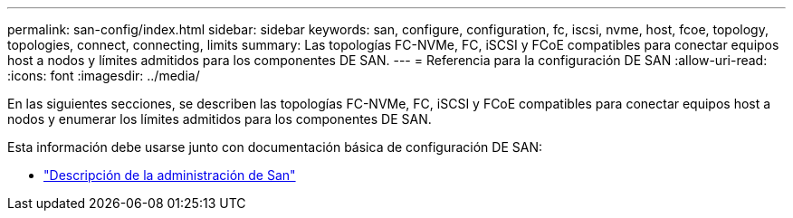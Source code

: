 ---
permalink: san-config/index.html 
sidebar: sidebar 
keywords: san, configure, configuration, fc, iscsi, nvme, host, fcoe, topology, topologies, connect, connecting, limits 
summary: Las topologías FC-NVMe, FC, iSCSI y FCoE compatibles para conectar equipos host a nodos y límites admitidos para los componentes DE SAN. 
---
= Referencia para la configuración DE SAN
:allow-uri-read: 
:icons: font
:imagesdir: ../media/


[role="lead"]
En las siguientes secciones, se describen las topologías FC-NVMe, FC, iSCSI y FCoE compatibles para conectar equipos host a nodos y enumerar los límites admitidos para los componentes DE SAN.

Esta información debe usarse junto con documentación básica de configuración DE SAN:

* link:../san-admin/index.html["Descripción de la administración de San"]

